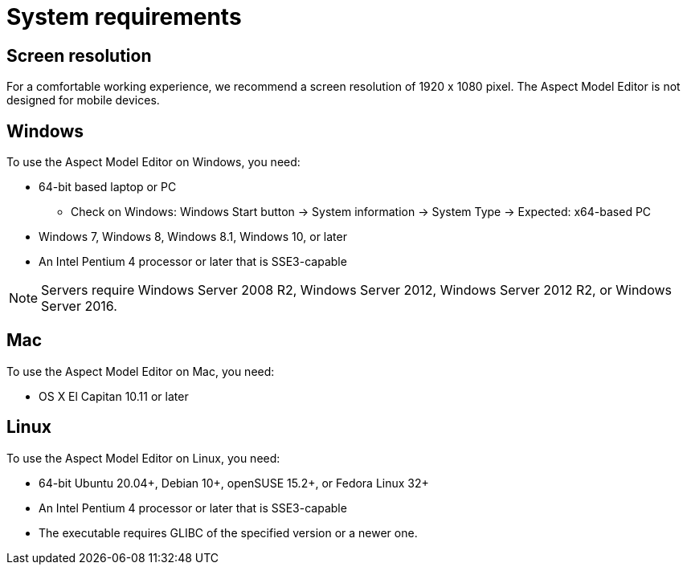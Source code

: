 :page-partial:

[[system-requirements]]
= System requirements

== Screen resolution

For a comfortable working experience, we recommend a screen resolution of 1920 x 1080 pixel. The Aspect Model Editor is not designed for mobile devices.

== Windows

To use the Aspect Model Editor on Windows, you need:

* 64-bit based laptop or PC
** Check on Windows: Windows Start button → System information → System Type → Expected: x64-based PC
* Windows 7, Windows 8, Windows 8.1, Windows 10, or later
* An Intel Pentium 4 processor or later that is SSE3-capable

NOTE: Servers require Windows Server 2008 R2, Windows Server 2012, Windows Server 2012 R2, or Windows Server 2016.


== Mac

To use the Aspect Model Editor on Mac, you need:

* OS X El Capitan 10.11 or later

== Linux

To use the Aspect Model Editor on Linux, you need:

* 64-bit Ubuntu 20.04+, Debian 10+, openSUSE 15.2+, or Fedora Linux 32+
* An Intel Pentium 4 processor or later that is SSE3-capable
* The executable requires GLIBC of the specified version or a newer one.
